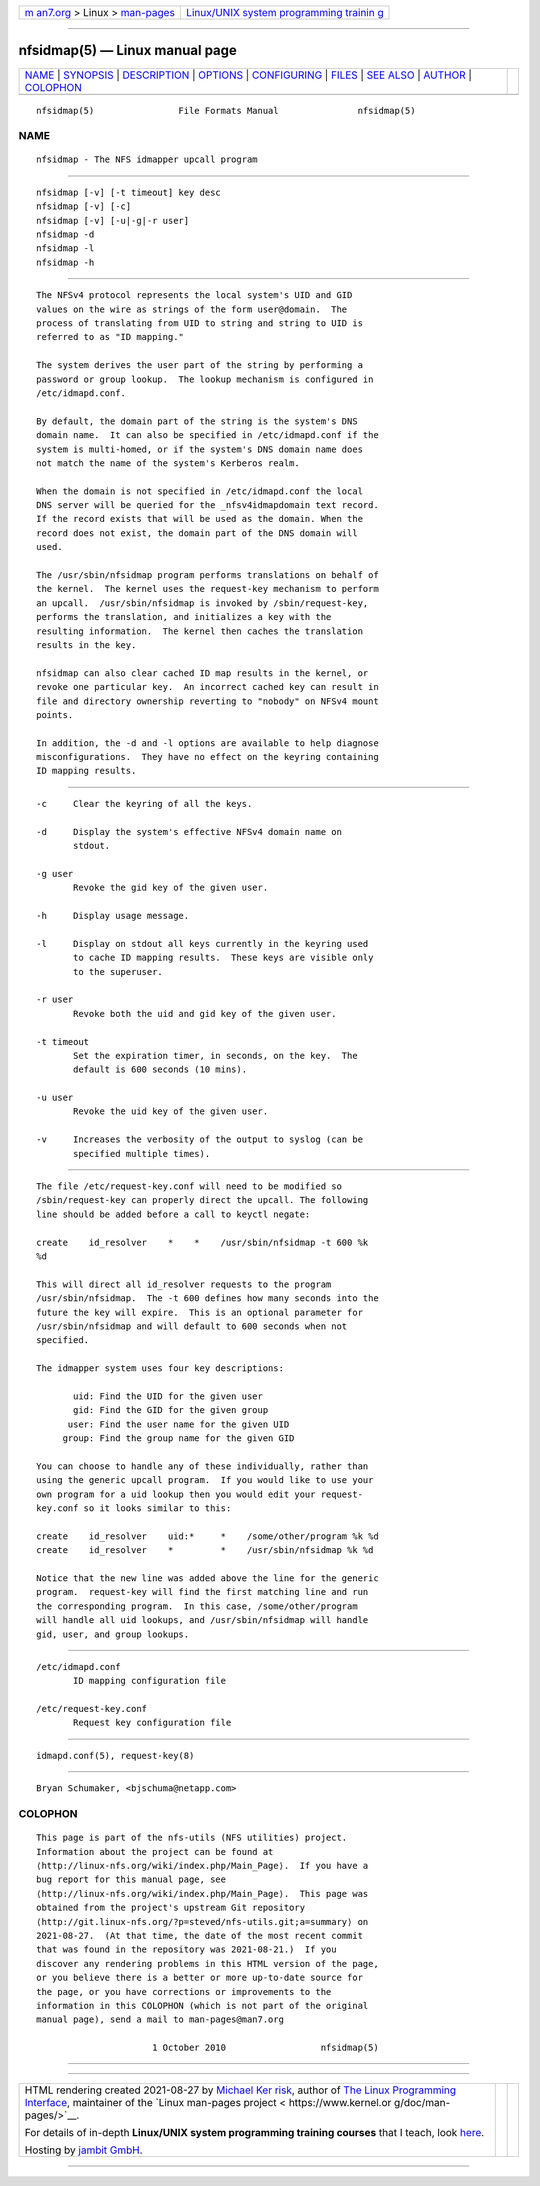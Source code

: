 .. container:: page-top

.. container:: nav-bar

   +----------------------------------+----------------------------------+
   | `m                               | `Linux/UNIX system programming   |
   | an7.org <../../../index.html>`__ | trainin                          |
   | > Linux >                        | g <http://man7.org/training/>`__ |
   | `man-pages <../index.html>`__    |                                  |
   +----------------------------------+----------------------------------+

--------------

nfsidmap(5) — Linux manual page
===============================

+-----------------------------------+-----------------------------------+
| `NAME <#NAME>`__ \|               |                                   |
| `SYNOPSIS <#SYNOPSIS>`__ \|       |                                   |
| `DESCRIPTION <#DESCRIPTION>`__ \| |                                   |
| `OPTIONS <#OPTIONS>`__ \|         |                                   |
| `CONFIGURING <#CONFIGURING>`__ \| |                                   |
| `FILES <#FILES>`__ \|             |                                   |
| `SEE ALSO <#SEE_ALSO>`__ \|       |                                   |
| `AUTHOR <#AUTHOR>`__ \|           |                                   |
| `COLOPHON <#COLOPHON>`__          |                                   |
+-----------------------------------+-----------------------------------+
| .. container:: man-search-box     |                                   |
+-----------------------------------+-----------------------------------+

::

   nfsidmap(5)                File Formats Manual               nfsidmap(5)

NAME
-------------------------------------------------

::

          nfsidmap - The NFS idmapper upcall program


---------------------------------------------------------

::

          nfsidmap [-v] [-t timeout] key desc
          nfsidmap [-v] [-c]
          nfsidmap [-v] [-u|-g|-r user]
          nfsidmap -d
          nfsidmap -l
          nfsidmap -h


---------------------------------------------------------------

::

          The NFSv4 protocol represents the local system's UID and GID
          values on the wire as strings of the form user@domain.  The
          process of translating from UID to string and string to UID is
          referred to as "ID mapping."

          The system derives the user part of the string by performing a
          password or group lookup.  The lookup mechanism is configured in
          /etc/idmapd.conf.

          By default, the domain part of the string is the system's DNS
          domain name.  It can also be specified in /etc/idmapd.conf if the
          system is multi-homed, or if the system's DNS domain name does
          not match the name of the system's Kerberos realm.

          When the domain is not specified in /etc/idmapd.conf the local
          DNS server will be queried for the _nfsv4idmapdomain text record.
          If the record exists that will be used as the domain. When the
          record does not exist, the domain part of the DNS domain will
          used.

          The /usr/sbin/nfsidmap program performs translations on behalf of
          the kernel.  The kernel uses the request-key mechanism to perform
          an upcall.  /usr/sbin/nfsidmap is invoked by /sbin/request-key,
          performs the translation, and initializes a key with the
          resulting information.  The kernel then caches the translation
          results in the key.

          nfsidmap can also clear cached ID map results in the kernel, or
          revoke one particular key.  An incorrect cached key can result in
          file and directory ownership reverting to "nobody" on NFSv4 mount
          points.

          In addition, the -d and -l options are available to help diagnose
          misconfigurations.  They have no effect on the keyring containing
          ID mapping results.


-------------------------------------------------------

::

          -c     Clear the keyring of all the keys.

          -d     Display the system's effective NFSv4 domain name on
                 stdout.

          -g user
                 Revoke the gid key of the given user.

          -h     Display usage message.

          -l     Display on stdout all keys currently in the keyring used
                 to cache ID mapping results.  These keys are visible only
                 to the superuser.

          -r user
                 Revoke both the uid and gid key of the given user.

          -t timeout
                 Set the expiration timer, in seconds, on the key.  The
                 default is 600 seconds (10 mins).

          -u user
                 Revoke the uid key of the given user.

          -v     Increases the verbosity of the output to syslog (can be
                 specified multiple times).


---------------------------------------------------------------

::

          The file /etc/request-key.conf will need to be modified so
          /sbin/request-key can properly direct the upcall. The following
          line should be added before a call to keyctl negate:

          create    id_resolver    *    *    /usr/sbin/nfsidmap -t 600 %k
          %d

          This will direct all id_resolver requests to the program
          /usr/sbin/nfsidmap.  The -t 600 defines how many seconds into the
          future the key will expire.  This is an optional parameter for
          /usr/sbin/nfsidmap and will default to 600 seconds when not
          specified.

          The idmapper system uses four key descriptions:

                 uid: Find the UID for the given user
                 gid: Find the GID for the given group
                user: Find the user name for the given UID
               group: Find the group name for the given GID

          You can choose to handle any of these individually, rather than
          using the generic upcall program.  If you would like to use your
          own program for a uid lookup then you would edit your request-
          key.conf so it looks similar to this:

          create    id_resolver    uid:*     *    /some/other/program %k %d
          create    id_resolver    *         *    /usr/sbin/nfsidmap %k %d

          Notice that the new line was added above the line for the generic
          program.  request-key will find the first matching line and run
          the corresponding program.  In this case, /some/other/program
          will handle all uid lookups, and /usr/sbin/nfsidmap will handle
          gid, user, and group lookups.


---------------------------------------------------

::

          /etc/idmapd.conf
                 ID mapping configuration file

          /etc/request-key.conf
                 Request key configuration file


---------------------------------------------------------

::

          idmapd.conf(5), request-key(8)


-----------------------------------------------------

::

          Bryan Schumaker, <bjschuma@netapp.com>

COLOPHON
---------------------------------------------------------

::

          This page is part of the nfs-utils (NFS utilities) project.
          Information about the project can be found at 
          ⟨http://linux-nfs.org/wiki/index.php/Main_Page⟩.  If you have a
          bug report for this manual page, see
          ⟨http://linux-nfs.org/wiki/index.php/Main_Page⟩.  This page was
          obtained from the project's upstream Git repository
          ⟨http://git.linux-nfs.org/?p=steved/nfs-utils.git;a=summary⟩ on
          2021-08-27.  (At that time, the date of the most recent commit
          that was found in the repository was 2021-08-21.)  If you
          discover any rendering problems in this HTML version of the page,
          or you believe there is a better or more up-to-date source for
          the page, or you have corrections or improvements to the
          information in this COLOPHON (which is not part of the original
          manual page), send a mail to man-pages@man7.org

                                1 October 2010                  nfsidmap(5)

--------------

--------------

.. container:: footer

   +-----------------------+-----------------------+-----------------------+
   | HTML rendering        |                       | |Cover of TLPI|       |
   | created 2021-08-27 by |                       |                       |
   | `Michael              |                       |                       |
   | Ker                   |                       |                       |
   | risk <https://man7.or |                       |                       |
   | g/mtk/index.html>`__, |                       |                       |
   | author of `The Linux  |                       |                       |
   | Programming           |                       |                       |
   | Interface <https:     |                       |                       |
   | //man7.org/tlpi/>`__, |                       |                       |
   | maintainer of the     |                       |                       |
   | `Linux man-pages      |                       |                       |
   | project <             |                       |                       |
   | https://www.kernel.or |                       |                       |
   | g/doc/man-pages/>`__. |                       |                       |
   |                       |                       |                       |
   | For details of        |                       |                       |
   | in-depth **Linux/UNIX |                       |                       |
   | system programming    |                       |                       |
   | training courses**    |                       |                       |
   | that I teach, look    |                       |                       |
   | `here <https://ma     |                       |                       |
   | n7.org/training/>`__. |                       |                       |
   |                       |                       |                       |
   | Hosting by `jambit    |                       |                       |
   | GmbH                  |                       |                       |
   | <https://www.jambit.c |                       |                       |
   | om/index_en.html>`__. |                       |                       |
   +-----------------------+-----------------------+-----------------------+

--------------

.. container:: statcounter

   |Web Analytics Made Easy - StatCounter|

.. |Cover of TLPI| image:: https://man7.org/tlpi/cover/TLPI-front-cover-vsmall.png
   :target: https://man7.org/tlpi/
.. |Web Analytics Made Easy - StatCounter| image:: https://c.statcounter.com/7422636/0/9b6714ff/1/
   :class: statcounter
   :target: https://statcounter.com/
